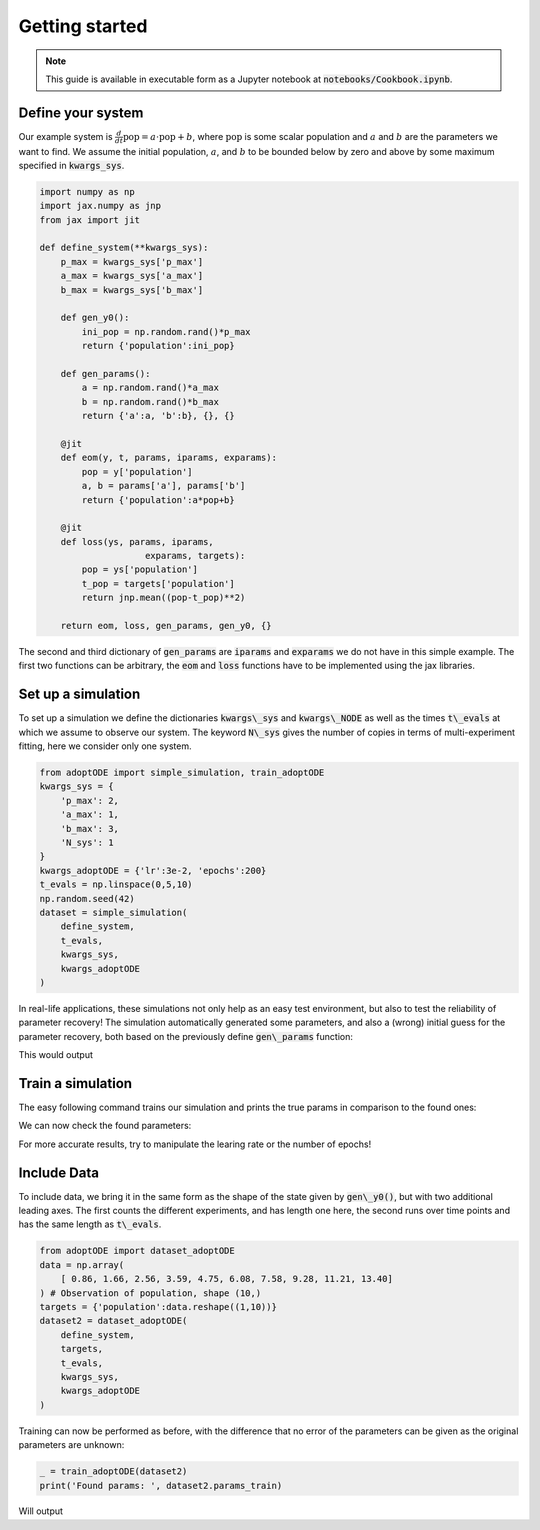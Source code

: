 Getting started
===============

.. note::
    This guide is available in executable form as a Jupyter notebook at :code:`notebooks/Cookbook.ipynb`.


Define your system
------------------
Our example system is :math:`\frac{d}{dt} \text{pop} = a \cdot \text{pop} + b`, where :math:`\text{pop}` is some scalar population and :math:`a` and :math:`b` are the parameters we want to find. We assume the initial population, :math:`a`, and :math:`b` to be bounded below by zero and above by some maximum specified in :code:`kwargs_sys`.

.. code-block:: python

    import numpy as np
    import jax.numpy as jnp
    from jax import jit

    def define_system(**kwargs_sys):
        p_max = kwargs_sys['p_max']
        a_max = kwargs_sys['a_max']
        b_max = kwargs_sys['b_max']
        
        def gen_y0():
            ini_pop = np.random.rand()*p_max
            return {'population':ini_pop}
        
        def gen_params():
            a = np.random.rand()*a_max
            b = np.random.rand()*b_max
            return {'a':a, 'b':b}, {}, {}
            
        @jit
        def eom(y, t, params, iparams, exparams):
            pop = y['population']
            a, b = params['a'], params['b']
            return {'population':a*pop+b}

        @jit
        def loss(ys, params, iparams, 
                        exparams, targets):
            pop = ys['population']
            t_pop = targets['population']
            return jnp.mean((pop-t_pop)**2)

        return eom, loss, gen_params, gen_y0, {}

.. testsetup:: simulation

    import numpy as np
    import jax.numpy as jnp
    from jax import jit

    def define_system(**kwargs_sys):
        p_max = kwargs_sys['p_max']
        a_max = kwargs_sys['a_max']
        b_max = kwargs_sys['b_max']
        
        def gen_y0():
            ini_pop = np.random.rand()*p_max
            return {'population':ini_pop}
        
        def gen_params():
            a = np.random.rand()*a_max
            b = np.random.rand()*b_max
            return {'a':a, 'b':b}, {}, {}
            
        @jit
        def eom(y, t, params, iparams, exparams):
            pop = y['population']
            a, b = params['a'], params['b']
            return {'population':a*pop+b}

        @jit
        def loss(ys, params, iparams, 
                        exparams, targets):
            pop = ys['population']
            t_pop = targets['population']
            return jnp.mean((pop-t_pop)**2)

        return eom, loss, gen_params, gen_y0, {}
    
    from adoptODE import simple_simulation, train_adoptODE
    kwargs_sys = {
        'p_max': 2,
        'a_max': 1,
        'b_max': 3,
        'N_sys': 1
    }
    kwargs_adoptODE = {'lr':3e-2, 'epochs':200}
    t_evals = np.linspace(0,5,10)
    np.random.seed(42)
    dataset = simple_simulation(
        define_system,
        t_evals,
        kwargs_sys,
        kwargs_adoptODE
    )

The second and third dictionary of :code:`gen_params` are :code:`iparams` and :code:`exparams` we do not have in this simple example. The first two functions can be arbitrary, the :code:`eom` and :code:`loss` functions have to be implemented using the jax libraries.

Set up a simulation
-------------------
To set up a simulation we define the dictionaries :code:`kwargs\_sys` and :code:`kwargs\_NODE` as well as the times :code:`t\_evals` at which we assume to observe our system. The keyword :code:`N\_sys` gives the number of copies in terms of multi-experiment fitting, here we consider only one system.

.. code-block:: python

    from adoptODE import simple_simulation, train_adoptODE
    kwargs_sys = {
        'p_max': 2,
        'a_max': 1,
        'b_max': 3,
        'N_sys': 1
    }
    kwargs_adoptODE = {'lr':3e-2, 'epochs':200}
    t_evals = np.linspace(0,5,10)
    np.random.seed(42)
    dataset = simple_simulation(
        define_system,
        t_evals,
        kwargs_sys,
        kwargs_adoptODE
    )

In real-life applications, these simulations not only help as an easy test environment, but also to test the reliability of parameter recovery! The simulation automatically generated some parameters, and also a (wrong) initial guess for the parameter recovery, both based on the previously define :code:`gen\_params` function:

.. testcode:: simulation

    print('The true parameters used to generate the data: ', dataset.params)
    print('The inial guess of parameters for the recovery: ', dataset.params_train)

This would output

.. testoutput:: simulation
    
    The true parameters used to generate the data:  {'a': 0.3745401188473625, 'b': 2.8521429192297485}
    The inial guess of parameters for the recovery:  {'a': 0.2912291401980419, 'b': 1.8355586841671383}

Train a simulation
------------------
The easy following command trains our simulation and prints the true params in comparison to the found ones:

.. testsetup:: training

    import numpy as np
    import jax.numpy as jnp
    from jax import jit

    def define_system(**kwargs_sys):
        p_max = kwargs_sys['p_max']
        a_max = kwargs_sys['a_max']
        b_max = kwargs_sys['b_max']
        
        def gen_y0():
            ini_pop = np.random.rand()*p_max
            return {'population':ini_pop}
        
        def gen_params():
            a = np.random.rand()*a_max
            b = np.random.rand()*b_max
            return {'a':a, 'b':b}, {}, {}
            
        @jit
        def eom(y, t, params, iparams, exparams):
            pop = y['population']
            a, b = params['a'], params['b']
            return {'population':a*pop+b}

        @jit
        def loss(ys, params, iparams, 
                        exparams, targets):
            pop = ys['population']
            t_pop = targets['population']
            return jnp.mean((pop-t_pop)**2)

        return eom, loss, gen_params, gen_y0, {}

    from adoptODE import simple_simulation, train_adoptODE
    kwargs_sys = {
        'p_max': 2,
        'a_max': 1,
        'b_max': 3,
        'N_sys': 1
    }
    kwargs_adoptODE = {'lr':3e-2, 'epochs':200}
    t_evals = np.linspace(0,5,10)
    np.random.seed(42)
    dataset = simple_simulation(
        define_system,
        t_evals,
        kwargs_sys,
        kwargs_adoptODE
    )
    _ = train_adoptODE(dataset, print_interval=None)

We can now check the found parameters:

.. testcode:: training

    print('True params: ', dataset.params)
    print('Found params: ', dataset.params_train)

.. testoutput:: training

    True params:  {'a': 0.3745401188473625, 'b': 2.8521429192297485}
    Found params:  {'a': Array(0.37777752, dtype=float32), 'b': Array(2.850388, dtype=float32)}

For more accurate results, try to manipulate the learing rate or the number of epochs!

Include Data
--------------
To include data, we bring it in the same form as the shape of the state given by :code:`gen\_y0()`, but with two additional leading axes. The first counts the different experiments, and has length one here, the second runs over time points and has the same length as :code:`t\_evals`.

.. code-block:: python

    from adoptODE import dataset_adoptODE
    data = np.array(
        [ 0.86, 1.66, 2.56, 3.59, 4.75, 6.08, 7.58, 9.28, 11.21, 13.40]
    ) # Observation of population, shape (10,)
    targets = {'population':data.reshape((1,10))}
    dataset2 = dataset_adoptODE(
        define_system,
        targets,
        t_evals,
        kwargs_sys,
        kwargs_adoptODE
    )

.. testsetup:: added_data

    import numpy as np
    import jax.numpy as jnp
    from jax import jit

    def define_system(**kwargs_sys):
        p_max = kwargs_sys['p_max']
        a_max = kwargs_sys['a_max']
        b_max = kwargs_sys['b_max']
        
        def gen_y0():
            np.random.seed(42)
            ini_pop = np.random.rand()*p_max
            return {'population':ini_pop}
        
        def gen_params():
            np.random.seed(42)
            a = np.random.rand()*a_max
            b = np.random.rand()*b_max
            return {'a':a, 'b':b}, {}, {}
            
        @jit
        def eom(y, t, params, iparams, exparams):
            pop = y['population']
            a, b = params['a'], params['b']
            return {'population':a*pop+b}

        @jit
        def loss(ys, params, iparams, 
                        exparams, targets):
            pop = ys['population']
            t_pop = targets['population']
            return jnp.mean((pop-t_pop)**2)

        return eom, loss, gen_params, gen_y0, {}

    from adoptODE import simple_simulation, train_adoptODE
    kwargs_sys = {
        'p_max': 2,
        'a_max': 1,
        'b_max': 3,
        'N_sys': 1
    }
    kwargs_adoptODE = {'lr':3e-2, 'epochs':200}
    t_evals = np.linspace(0,5,10)
    np.random.seed(42)
    dataset = simple_simulation(
        define_system,
        t_evals,
        kwargs_sys,
        kwargs_adoptODE
    )

    from adoptODE import dataset_adoptODE
    data = np.array(
        [ 0.86, 1.66, 2.56, 3.59, 4.75, 6.08, 7.58, 9.28, 11.21, 13.40]
    ) # Observation of population, shape (10,)
    targets = {'population':data.reshape((1,10))}
    dataset2 = dataset_adoptODE(
        define_system,
        targets,
        t_evals,
        kwargs_sys,
        kwargs_adoptODE
    )
    _ = train_adoptODE(dataset2, print_interval=None)

Training can now be performed as before, with the difference that no error of the parameters can be given as the original parameters are unknown:

.. code-block:: python

    _ = train_adoptODE(dataset2)
    print('Found params: ', dataset2.params_train)

Will output

.. code-block:: python
    Found params:  {'a': Array(0.37454012, dtype=float32), 'b': Array(2.8521428, dtype=float32)}